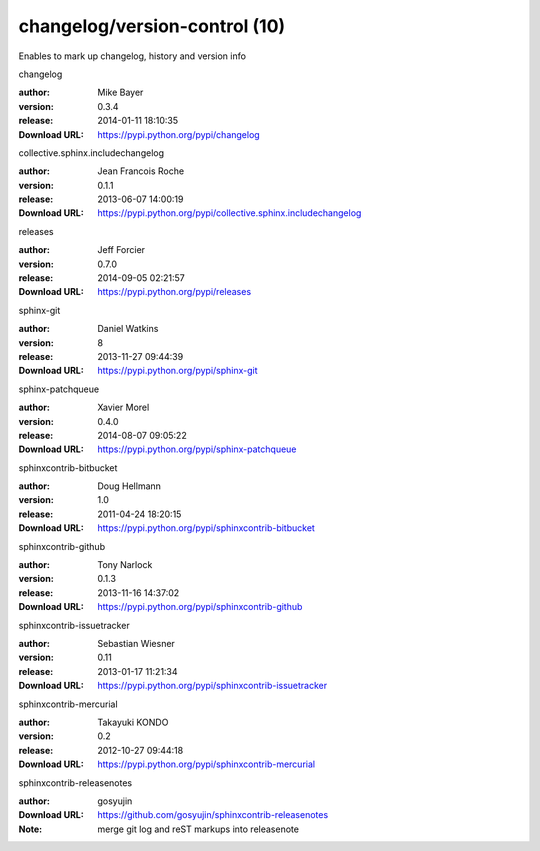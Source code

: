 changelog/version-control (10)
==============================

Enables to mark up changelog, history and version info

.. role:: extension-name


.. container:: sphinx-extension PyPI

   :extension-name:`changelog`
   |changelog-py_versions| |changelog-download|

   :author:  Mike Bayer
   :version: 0.3.4
   :release: 2014-01-11 18:10:35
   :Download URL: https://pypi.python.org/pypi/changelog

   .. |changelog-py_versions| image:: https://pypip.in/py_versions/changelog/badge.svg
      :target: https://pypi.python.org/pypi/changelog/
      :alt: Latest Version

   .. |changelog-download| image:: https://pypip.in/download/changelog/badge.svg
      :target: https://pypi.python.org/pypi/changelog/
      :alt: Downloads

.. container:: sphinx-extension PyPI

   :extension-name:`collective.sphinx.includechangelog`
   |collective.sphinx.includechangelog-py_versions| |collective.sphinx.includechangelog-download|

   :author:  Jean Francois Roche
   :version: 0.1.1
   :release: 2013-06-07 14:00:19
   :Download URL: https://pypi.python.org/pypi/collective.sphinx.includechangelog

   .. |collective.sphinx.includechangelog-py_versions| image:: https://pypip.in/py_versions/collective.sphinx.includechangelog/badge.svg
      :target: https://pypi.python.org/pypi/collective.sphinx.includechangelog/
      :alt: Latest Version

   .. |collective.sphinx.includechangelog-download| image:: https://pypip.in/download/collective.sphinx.includechangelog/badge.svg
      :target: https://pypi.python.org/pypi/collective.sphinx.includechangelog/
      :alt: Downloads

.. container:: sphinx-extension PyPI

   :extension-name:`releases`
   |releases-py_versions| |releases-download|

   :author:  Jeff Forcier
   :version: 0.7.0
   :release: 2014-09-05 02:21:57
   :Download URL: https://pypi.python.org/pypi/releases

   .. |releases-py_versions| image:: https://pypip.in/py_versions/releases/badge.svg
      :target: https://pypi.python.org/pypi/releases/
      :alt: Latest Version

   .. |releases-download| image:: https://pypip.in/download/releases/badge.svg
      :target: https://pypi.python.org/pypi/releases/
      :alt: Downloads

.. container:: sphinx-extension PyPI

   :extension-name:`sphinx-git`
   |sphinx-git-py_versions| |sphinx-git-download|

   :author:  Daniel Watkins
   :version: 8
   :release: 2013-11-27 09:44:39
   :Download URL: https://pypi.python.org/pypi/sphinx-git

   .. |sphinx-git-py_versions| image:: https://pypip.in/py_versions/sphinx-git/badge.svg
      :target: https://pypi.python.org/pypi/sphinx-git/
      :alt: Latest Version

   .. |sphinx-git-download| image:: https://pypip.in/download/sphinx-git/badge.svg
      :target: https://pypi.python.org/pypi/sphinx-git/
      :alt: Downloads

.. container:: sphinx-extension PyPI

   :extension-name:`sphinx-patchqueue`
   |sphinx-patchqueue-py_versions| |sphinx-patchqueue-download|

   :author:  Xavier Morel
   :version: 0.4.0
   :release: 2014-08-07 09:05:22
   :Download URL: https://pypi.python.org/pypi/sphinx-patchqueue

   .. |sphinx-patchqueue-py_versions| image:: https://pypip.in/py_versions/sphinx-patchqueue/badge.svg
      :target: https://pypi.python.org/pypi/sphinx-patchqueue/
      :alt: Latest Version

   .. |sphinx-patchqueue-download| image:: https://pypip.in/download/sphinx-patchqueue/badge.svg
      :target: https://pypi.python.org/pypi/sphinx-patchqueue/
      :alt: Downloads

.. container:: sphinx-extension PyPI

   :extension-name:`sphinxcontrib-bitbucket`
   |sphinxcontrib-bitbucket-py_versions| |sphinxcontrib-bitbucket-download|

   :author:  Doug Hellmann
   :version: 1.0
   :release: 2011-04-24 18:20:15
   :Download URL: https://pypi.python.org/pypi/sphinxcontrib-bitbucket

   .. |sphinxcontrib-bitbucket-py_versions| image:: https://pypip.in/py_versions/sphinxcontrib-bitbucket/badge.svg
      :target: https://pypi.python.org/pypi/sphinxcontrib-bitbucket/
      :alt: Latest Version

   .. |sphinxcontrib-bitbucket-download| image:: https://pypip.in/download/sphinxcontrib-bitbucket/badge.svg
      :target: https://pypi.python.org/pypi/sphinxcontrib-bitbucket/
      :alt: Downloads

.. container:: sphinx-extension PyPI

   :extension-name:`sphinxcontrib-github`
   |sphinxcontrib-github-py_versions| |sphinxcontrib-github-download|

   :author:  Tony Narlock
   :version: 0.1.3
   :release: 2013-11-16 14:37:02
   :Download URL: https://pypi.python.org/pypi/sphinxcontrib-github

   .. |sphinxcontrib-github-py_versions| image:: https://pypip.in/py_versions/sphinxcontrib-github/badge.svg
      :target: https://pypi.python.org/pypi/sphinxcontrib-github/
      :alt: Latest Version

   .. |sphinxcontrib-github-download| image:: https://pypip.in/download/sphinxcontrib-github/badge.svg
      :target: https://pypi.python.org/pypi/sphinxcontrib-github/
      :alt: Downloads

.. container:: sphinx-extension PyPI

   :extension-name:`sphinxcontrib-issuetracker`
   |sphinxcontrib-issuetracker-py_versions| |sphinxcontrib-issuetracker-download|

   :author:  Sebastian Wiesner
   :version: 0.11
   :release: 2013-01-17 11:21:34
   :Download URL: https://pypi.python.org/pypi/sphinxcontrib-issuetracker

   .. |sphinxcontrib-issuetracker-py_versions| image:: https://pypip.in/py_versions/sphinxcontrib-issuetracker/badge.svg
      :target: https://pypi.python.org/pypi/sphinxcontrib-issuetracker/
      :alt: Latest Version

   .. |sphinxcontrib-issuetracker-download| image:: https://pypip.in/download/sphinxcontrib-issuetracker/badge.svg
      :target: https://pypi.python.org/pypi/sphinxcontrib-issuetracker/
      :alt: Downloads

.. container:: sphinx-extension PyPI

   :extension-name:`sphinxcontrib-mercurial`
   |sphinxcontrib-mercurial-py_versions| |sphinxcontrib-mercurial-download|

   :author:  Takayuki KONDO
   :version: 0.2
   :release: 2012-10-27 09:44:18
   :Download URL: https://pypi.python.org/pypi/sphinxcontrib-mercurial

   .. |sphinxcontrib-mercurial-py_versions| image:: https://pypip.in/py_versions/sphinxcontrib-mercurial/badge.svg
      :target: https://pypi.python.org/pypi/sphinxcontrib-mercurial/
      :alt: Latest Version

   .. |sphinxcontrib-mercurial-download| image:: https://pypip.in/download/sphinxcontrib-mercurial/badge.svg
      :target: https://pypi.python.org/pypi/sphinxcontrib-mercurial/
      :alt: Downloads

.. container:: sphinx-extension github

   :extension-name:`sphinxcontrib-releasenotes`

   :author:  gosyujin
   :Download URL: https://github.com/gosyujin/sphinxcontrib-releasenotes
   :Note: merge git log and reST markups into releasenote

